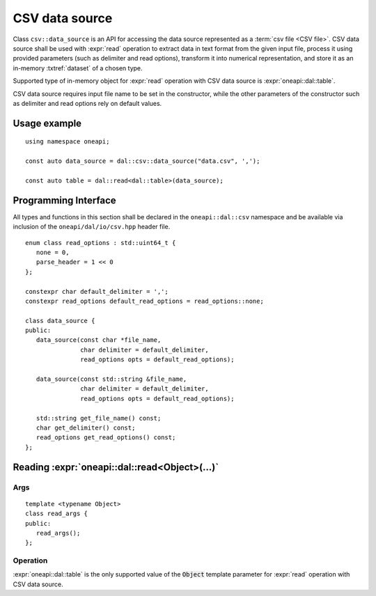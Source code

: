 .. SPDX-FileCopyrightText: 2019-2020 Intel Corporation
..
.. SPDX-License-Identifier: CC-BY-4.0

.. highlight:: cpp
.. default-domain:: cpp

.. _csv-data-source:

---------------
CSV data source
---------------
Class ``csv::data_source`` is an API for accessing the data source represented
as a :term:`csv file <CSV file>`. CSV data source shall be used with
:expr:`read` operation to extract data in text format from the given input file,
process it using provided parameters (such as delimiter and read options),
transform it into numerical representation, and store it as an in-memory
:txtref:`dataset` of a chosen type.

Supported type of in-memory object for :expr:`read` operation with CSV data
source is :expr:`oneapi::dal::table`.

CSV data source requires input file name to be set in the constructor, while the
other parameters of the constructor such as delimiter and read options rely on
default values.

Usage example
-------------
::

   using namespace oneapi;

   const auto data_source = dal::csv::data_source("data.csv", ',');

   const auto table = dal::read<dal::table>(data_source);


Programming Interface
---------------------
All types and functions in this section shall be declared in the
``oneapi::dal::csv`` namespace and be available via inclusion of the
``oneapi/dal/io/csv.hpp`` header file.

::

   enum class read_options : std::uint64_t {
      none = 0,
      parse_header = 1 << 0
   };

   constexpr char default_delimiter = ',';
   constexpr read_options default_read_options = read_options::none;

   class data_source {
   public:
      data_source(const char *file_name,
                  char delimiter = default_delimiter,
                  read_options opts = default_read_options);

      data_source(const std::string &file_name,
                  char delimiter = default_delimiter,
                  read_options opts = default_read_options);

      std::string get_file_name() const;
      char get_delimiter() const;
      read_options get_read_options() const;
   };

.. namespace:: oneapi::dal::csv
.. class:: data_source

   .. function:: data_source(const char *file_name, char delimiter = default_delimiter, read_options opts = default_read_options)

      Creates a new instance of a CSV data source with the given
      :expr:`file_name`, :expr:`delimiter` and read options :expr:`opts` flag.

   .. function:: data_source(const std::string &file_name, char delimiter = default_delimiter, read_options opts = default_read_options)

      Creates a new instance of a CSV data source with the given
      :expr:`file_name`, :expr:`delimiter` and read options :expr:`opts` flag.

   .. member:: std::string file_name = ""

      A string that contains the name of the file with the dataset to read.

      Getter
         | ``std::string get_filename() const``

   .. member:: char delimiter = default_delimiter

      A character that represents the delimiter between separate features in the
      input file.

      Getter
         | ``char get_delimter() const``

   .. member:: read_options options = default_read_options

      Value that stores read options to be applied during reading of the input
      file. Enabled ``parse_header`` option indicates that the first line in the
      input file shall be processed as a header record with features names.

      Getter
         | ``read_options get_read_options() const``


Reading :expr:`oneapi::dal::read<Object>(...)`
------------------------------------------------

Args
~~~~
::

   template <typename Object>
   class read_args {
   public:
      read_args();
   };

.. namespace:: oneapi::dal::csv
.. class:: template <typename Object> \
           read_args

   .. function:: read_args()

      Creates args for the read operation with the default attribute
      values.

Operation
~~~~~~~~~

:expr:`oneapi::dal::table` is the only supported value of the :code:`Object`
template parameter for :expr:`read` operation with CSV data source.

.. namespace:: oneapi::dal
.. function:: template <typename Object, typename DataSource> \
              Object read(const DataSource& ds)

   :tparam Object: |dal_short_name| object type that shall be produced as a result of
                   reading from the data source.
   :tparam DataSource: CSV data source :expr:`csv::data_source`.

